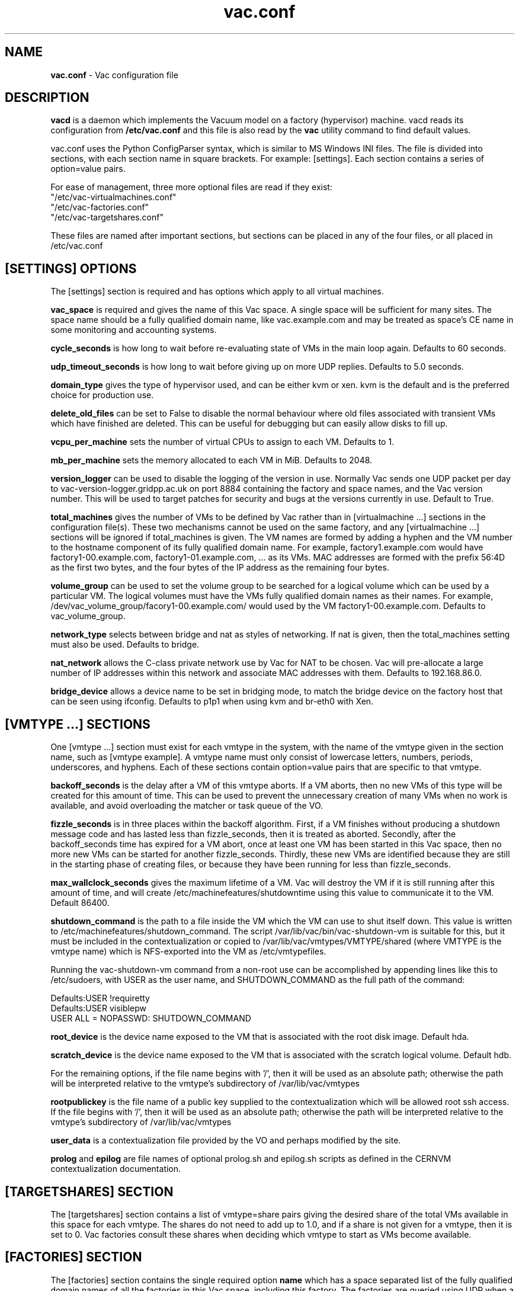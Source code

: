 .TH vac.conf 5 "May 2013" "vac.conf" "Vac Manual"
.SH NAME
.B vac.conf
\- Vac configuration file
.SH DESCRIPTION
.B vacd
is a daemon which implements the Vacuum model on a factory (hypervisor)
machine. vacd reads its configuration from
.B /etc/vac.conf
and this file is also read by the
.B vac
utility command to find default values.

vac.conf uses the Python ConfigParser syntax, which is similar to MS
Windows INI files. The file is divided into sections, with each section
name in square brackets. For example: [settings]. Each section contains
a series of option=value pairs.

For ease of management, three more optional files are read if they exist:
.br
"/etc/vac-virtualmachines.conf"
.br 
"/etc/vac-factories.conf"
.br 
"/etc/vac-targetshares.conf"
.PP
These files are named after important sections, but sections can be placed
in any of the four files, or all placed in /etc/vac.conf

.SH [SETTINGS] OPTIONS

The [settings] section is required and has options which apply to all virtual
machines. 

.B vac_space
is required and gives the name of this Vac space. A single space will be
sufficient for many sites. The space name should be a fully qualified domain
name, like vac.example.com and may be treated as space's CE name in some
monitoring and accounting systems.

.B cycle_seconds
is how long to wait before re-evaluating state of VMs in the main loop again.
Defaults to 60 seconds.

.B udp_timeout_seconds
is how long to wait before giving up on more UDP replies. Defaults to 5.0
seconds.

.B domain_type
gives the type of hypervisor used, and can be either kvm or xen. kvm is the
default and is the preferred choice for production use.

.B delete_old_files
can be set to False to disable the normal behaviour where old files associated
with transient VMs which have finished are deleted. This can be useful for
debugging but can easily allow disks to fill up.

.B vcpu_per_machine
sets the number of virtual CPUs to assign to each VM. Defaults to 1.

.B mb_per_machine
sets the memory allocated to each VM in MiB. Defaults to 2048.

.B version_logger
can be used to disable the logging of the version in use. Normally
Vac sends one UDP packet per day to vac-version-logger.gridpp.ac.uk
on port 8884 containing the factory and space names, and the Vac
version number. This will be used to target patches for security
and bugs at the versions currently in use. Default to True.

.B total_machines
gives the number of VMs to be defined by Vac rather than in 
[virtualmachine ...] sections in the configuration file(s). These two
mechanisms cannot be used on the same factory, and any 
[virtualmachine ...] sections will be ignored if total_machines is
given. The VM names are formed by
adding a hyphen and the VM number to the hostname component of its fully
qualified domain name. For example, factory1.example.com would have
factory1-00.example.com, factory1-01.example.com, ... as its VMs. MAC
addresses are formed with the prefix 56:4D as the first two bytes, and
the four bytes of the IP address as the remaining four bytes.

.B volume_group
can be used to set the volume group to be searched for a logical volume
which can be used by a particular VM. The logical volumes must have the
VMs fully qualified domain names as their names. For example, 
/dev/vac_volume_group/facory1-00.example.com/ would used by the VM
factory1-00.example.com. Defaults to vac_volume_group.

.B network_type
selects between bridge and nat as styles of networking. If nat is given,
then the total_machines setting must also be used. Defaults to bridge.

.B nat_network
allows the C-class private network use by Vac for NAT to be chosen. Vac
will pre-allocate a large number of IP addresses within this network
and associate MAC addresses with them. Defaults to 192.168.86.0.

.B bridge_device
allows a device name to be set in bridging mode, to match the bridge
device on the factory host that can be seen using ifconfig.
Defaults to p1p1 when using kvm and br-eth0 with Xen.

.SH [VMTYPE ...] SECTIONS

One [vmtype ...] section must exist for each vmtype in the system, with
the name of the vmtype given in the section name, such as [vmtype example].
A vmtype name must only consist of lowercase letters, numbers, periods,
underscores, and hyphens. Each of these sections contain option=value
pairs that are specific to that vmtype.

.B backoff_seconds
is the delay after a VM of this vmtype aborts. If a VM aborts, then no new
VMs of this type will be created for this amount of time. This can be used 
to prevent the unnecessary creation of many VMs when no work is available,
and avoid overloading the matcher or task queue of the VO. 

.B fizzle_seconds
is in three places within the backoff algorithm. First, if a VM finishes
without producing a shutdown message code and has lasted less than 
fizzle_seconds, then it is treated as aborted. Secondly, after the 
backoff_seconds time has expired for a VM abort, once at least one VM has
been started in this Vac space, then no more new VMs can be started for 
another fizzle_seconds. Thirdly, these new VMs are identified because
they are still in the starting phase of creating files, or because they
have been running for less than fizzle_seconds.

.B max_wallclock_seconds
gives the maximum lifetime of a VM. Vac will destroy the VM if it is still
running after this amount of time, and will create 
/etc/machinefeatures/shutdowntime using this value to communicate it to the
VM. Default 86400.

.B shutdown_command
is the path to a file inside the VM which the VM can use to shut itself down.
This value is written to /etc/machinefeatures/shutdown_command. The script
/var/lib/vac/bin/vac-shutdown-vm is suitable for this, but it must be 
included in the contextualization or copied to 
/var/lib/vac/vmtypes/VMTYPE/shared (where VMTYPE is the vmtype name) which
is NFS-exported into the VM as /etc/vmtypefiles. 

Running the vac-shutdown-vm command from a non-root use can be accomplished
by appending lines like this to /etc/sudoers, with USER as the user name,
and SHUTDOWN_COMMAND as the full path of the command:

.br
Defaults:USER !requiretty
.br
Defaults:USER visiblepw
.br
USER ALL = NOPASSWD: SHUTDOWN_COMMAND

.B root_device
is the device name exposed to the VM that is associated with the root
disk image. Default hda.

.B scratch_device
is the device name exposed to the VM that is associated with the scratch
logical volume. Default hdb.

For the remaining options, if the file name begins with '/', then it
will be used as an absolute path; otherwise the path will be interpreted
relative to the vmtype's subdirectory of /var/lib/vac/vmtypes

.B rootpublickey
is the file name of a public key supplied to the contextualization which
will be allowed root ssh access. If the file begins with '/', then it
will be used as an absolute path; otherwise the path will be interpreted
relative to the vmtype's subdirectory of /var/lib/vac/vmtypes

.B user_data
is a contextualization file provided by the VO and perhaps modified by
the site. 

.B prolog
and
.B epilog
are file names of optional prolog.sh and epilog.sh scripts as defined in
the CERNVM contextualization documentation.

.SH [TARGETSHARES] SECTION

The [targetshares] section contains a list of vmtype=share pairs giving
the desired share of the total VMs available in this space for each
vmtype. The shares do not need to add up to 1.0, and if a share is not given
for a vmtype, then it is set to 0. Vac factories consult these shares
when deciding which vmtype to start as VMs become available.

.SH [FACTORIES] SECTION

The [factories] section contains the single required option 
.B name
which has a space separated list of the fully qualified domain names of all
the factories in this Vac space, including this factory. The factories are
queried using UDP when a factory needs to decide which vmtype to start.
The Vac responder process on the factories replies to these queries with
a summary of the VM and the outcome of recent attempts to run a VM of each
vmtype.

.SH [VIRTUALMACHINE ...] SECTIONS

If the total_machines option is not given in [settings], then 
one [virtualmachine ...] section must exist for each virtual machine 
assigned to this factory machine, with its fully qualified domain name 
given in the section name, such as [virtualmachine vm1.example.com].
Each of these sections contain one or two option=value pairs that are 
specific to that virtualmachine.

.B mac
is the MAC address of the virtual network interface used by the VM. You can
allocate MAC addresses from the locally administered range. This must be 
unique across the local network. A convenient way to achieve this is to
convert the 4 bytes of the virtual machine's IP address into hexadecimal 
and use them as the final 8 hex digits of the MAC address. For the first 4
digits a prefix in the locally administered range, such as 56:4D, must be
used. For example, 192.168.1.80 maps to 56:4D:C0:A8:01:50 (0x56 0x4D is 
VM in ASCII.)

.B scratch_volume
is optional and if given will be used by Vac as a logical volume which can
be attached to the VM. The scratch_volume option will be a device file, 
similar to /dev/vac_volume_group/vm1.example.com_scratch
Vac will first format the volume as ext3, and then 
attach it the VM using the value of 
.B scratch_device
for the vmtype.                  

.SH AUTHOR
Andrew McNab <Andrew.McNab@cern.ch>

vacd is part of Vac: http://www.gridpp.ac.uk/vac/
.SH "SEE ALSO"
.BR vacd(8), 
.BR vac(1)

